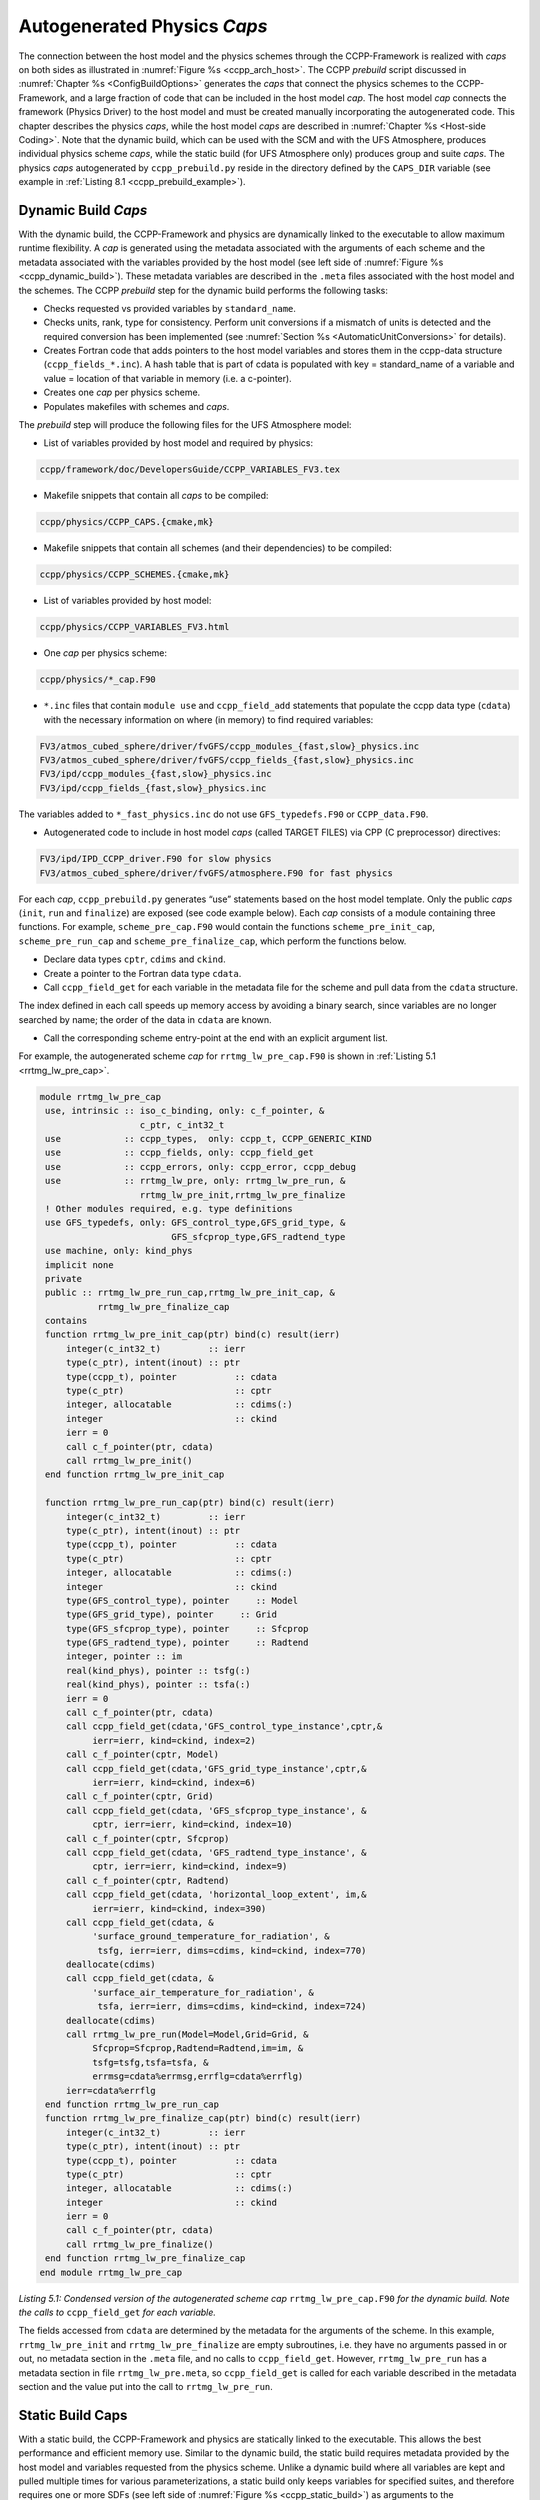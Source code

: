 .. _AutoGenPhysCaps:

****************************************
Autogenerated Physics *Caps*
****************************************

The connection between the host model and the physics schemes through the CCPP-Framework 
is realized with *caps* on both sides as illustrated in :numref:`Figure %s <ccpp_arch_host>`.
The CCPP *prebuild* script discussed in :numref:`Chapter %s <ConfigBuildOptions>`
generates the *caps* that connect the physics schemes to the CCPP-Framework, 
and a large fraction of code that can be included in the host model *cap*. The host model 
*cap* connects the framework (Physics Driver) to the host model and must be created 
manually incorporating the autogenerated code. This chapter describes the physics *caps*, 
while the host model *caps* are described in :numref:`Chapter %s <Host-side Coding>`. Note that the dynamic build, 
which can be used with the SCM and with the UFS Atmosphere, produces individual 
physics scheme *caps*, while the static build (for UFS Atmosphere only) produces group 
and suite *caps*. The physics *caps* autogenerated by ``ccpp_prebuild.py`` reside in the directory 
defined by the ``CAPS_DIR`` variable (see example in :ref:`Listing 8.1 <ccpp_prebuild_example>`).

.. _DynamicBuildCaps:

Dynamic Build *Caps*
====================

With the dynamic build, the CCPP-Framework and physics are dynamically linked to the executable
to allow maximum runtime flexibility. A *cap* is generated using the metadata associated with 
the arguments of each scheme and the metadata associated with the variables provided by the 
host model (see left side of :numref:`Figure %s <ccpp_dynamic_build>`). These metadata variables
are described in the ``.meta`` files associated with the host model and the schemes.
The CCPP *prebuild* step for the dynamic build performs the following tasks:

* Checks requested vs provided variables by ``standard_name``.
* Checks units, rank, type for consistency. Perform unit conversions if a mismatch
  of units is detected and the required conversion has been implemented (see
  :numref:`Section %s <AutomaticUnitConversions>` for details).
* Creates Fortran code that adds pointers to the host model variables and stores them in the 
  ccpp-data structure (``ccpp_fields_*.inc``). A hash table that is part of cdata is populated with 
  key = standard_name of a variable and value = location of that variable in memory (i.e. a c-pointer).
* Creates one *cap* per physics scheme.
* Populates makefiles with schemes and *caps*.

The *prebuild* step will produce the following files for the UFS Atmosphere model:

* List of variables provided by host model and required by physics:

.. code-block:: console

   ccpp/framework/doc/DevelopersGuide/CCPP_VARIABLES_FV3.tex

* Makefile snippets that contain all *caps* to be compiled:

.. code-block:: console

  ccpp/physics/CCPP_CAPS.{cmake,mk}

* Makefile snippets that contain all schemes (and their dependencies) to be compiled:

.. code-block:: console

  ccpp/physics/CCPP_SCHEMES.{cmake,mk}

* List of variables provided by host model:

.. code-block:: console

  ccpp/physics/CCPP_VARIABLES_FV3.html

* One *cap* per physics scheme:

.. code-block:: console

  ccpp/physics/*_cap.F90

* ``*.inc`` files that contain ``module use`` and ``ccpp_field_add`` statements that populate the ccpp data type (``cdata``) with the necessary information on where (in memory) to find required variables:

.. code-block:: console

  FV3/atmos_cubed_sphere/driver/fvGFS/ccpp_modules_{fast,slow}_physics.inc
  FV3/atmos_cubed_sphere/driver/fvGFS/ccpp_fields_{fast,slow}_physics.inc
  FV3/ipd/ccpp_modules_{fast,slow}_physics.inc
  FV3/ipd/ccpp_fields_{fast,slow}_physics.inc

The variables added to ``*_fast_physics.inc`` do not use ``GFS_typedefs.F90`` or ``CCPP_data.F90``.

* Autogenerated code to include in host model *caps* (called TARGET FILES) via CPP (C preprocessor) directives:

.. code-block:: console

  FV3/ipd/IPD_CCPP_driver.F90 for slow physics
  FV3/atmos_cubed_sphere/driver/fvGFS/atmosphere.F90 for fast physics

For each *cap*, ``ccpp_prebuild.py`` generates “use” statements based on the host model template. 
Only the public *caps* (``init``, ``run`` and ``finalize``) are exposed (see code example below). 
Each *cap* consists of a module containing three functions. For example, ``scheme_pre_cap.F90`` 
would contain the functions ``scheme_pre_init_cap``, ``scheme_pre_run_cap`` and ``scheme_pre_finalize_cap``, which perform the functions below.

* Declare data types ``cptr``, ``cdims`` and ``ckind``.
* Create a pointer to the Fortran data type ``cdata``.
* Call ``ccpp_field_get`` for each variable in the metadata file for the scheme and pull data from the ``cdata`` structure. 

The index defined in each call speeds up memory access by avoiding a binary search, 
since variables are no longer searched by name; the order of the data in ``cdata`` are known.

* Call the corresponding scheme entry-point at the end with an explicit argument list.

For example, the autogenerated scheme *cap* for ``rrtmg_lw_pre_cap.F90`` is shown in 
:ref:`Listing 5.1 <rrtmg_lw_pre_cap>`.

.. _rrtmg_lw_pre_cap:

.. code-block:: fortran

   module rrtmg_lw_pre_cap
    use, intrinsic :: iso_c_binding, only: c_f_pointer, &
                      c_ptr, c_int32_t
    use            :: ccpp_types,  only: ccpp_t, CCPP_GENERIC_KIND
    use            :: ccpp_fields, only: ccpp_field_get
    use            :: ccpp_errors, only: ccpp_error, ccpp_debug
    use            :: rrtmg_lw_pre, only: rrtmg_lw_pre_run, &
                      rrtmg_lw_pre_init,rrtmg_lw_pre_finalize
    ! Other modules required, e.g. type definitions
    use GFS_typedefs, only: GFS_control_type,GFS_grid_type, &
                            GFS_sfcprop_type,GFS_radtend_type
    use machine, only: kind_phys
    implicit none
    private
    public :: rrtmg_lw_pre_run_cap,rrtmg_lw_pre_init_cap, &
              rrtmg_lw_pre_finalize_cap
    contains
    function rrtmg_lw_pre_init_cap(ptr) bind(c) result(ierr)
        integer(c_int32_t)         :: ierr
        type(c_ptr), intent(inout) :: ptr
        type(ccpp_t), pointer           :: cdata
        type(c_ptr)                     :: cptr
        integer, allocatable            :: cdims(:)
        integer                         :: ckind
        ierr = 0
        call c_f_pointer(ptr, cdata)
        call rrtmg_lw_pre_init()
    end function rrtmg_lw_pre_init_cap

    function rrtmg_lw_pre_run_cap(ptr) bind(c) result(ierr)
        integer(c_int32_t)         :: ierr
        type(c_ptr), intent(inout) :: ptr
        type(ccpp_t), pointer           :: cdata
        type(c_ptr)                     :: cptr
        integer, allocatable            :: cdims(:)
        integer                         :: ckind
        type(GFS_control_type), pointer     :: Model
        type(GFS_grid_type), pointer     :: Grid
        type(GFS_sfcprop_type), pointer     :: Sfcprop
        type(GFS_radtend_type), pointer     :: Radtend
        integer, pointer :: im
        real(kind_phys), pointer :: tsfg(:)
        real(kind_phys), pointer :: tsfa(:)
        ierr = 0
        call c_f_pointer(ptr, cdata)
        call ccpp_field_get(cdata,'GFS_control_type_instance',cptr,&
             ierr=ierr, kind=ckind, index=2)
        call c_f_pointer(cptr, Model)
        call ccpp_field_get(cdata,'GFS_grid_type_instance',cptr,&
             ierr=ierr, kind=ckind, index=6)
        call c_f_pointer(cptr, Grid)
        call ccpp_field_get(cdata, 'GFS_sfcprop_type_instance', &
             cptr, ierr=ierr, kind=ckind, index=10)
        call c_f_pointer(cptr, Sfcprop)
        call ccpp_field_get(cdata, 'GFS_radtend_type_instance', &
             cptr, ierr=ierr, kind=ckind, index=9)
        call c_f_pointer(cptr, Radtend)
        call ccpp_field_get(cdata, 'horizontal_loop_extent', im,&
             ierr=ierr, kind=ckind, index=390)
        call ccpp_field_get(cdata, &
             'surface_ground_temperature_for_radiation', &
              tsfg, ierr=ierr, dims=cdims, kind=ckind, index=770)
        deallocate(cdims)
        call ccpp_field_get(cdata, &
             'surface_air_temperature_for_radiation', &
              tsfa, ierr=ierr, dims=cdims, kind=ckind, index=724)
        deallocate(cdims)
        call rrtmg_lw_pre_run(Model=Model,Grid=Grid, &
             Sfcprop=Sfcprop,Radtend=Radtend,im=im, &
             tsfg=tsfg,tsfa=tsfa, &
             errmsg=cdata%errmsg,errflg=cdata%errflg)
        ierr=cdata%errflg
    end function rrtmg_lw_pre_run_cap
    function rrtmg_lw_pre_finalize_cap(ptr) bind(c) result(ierr)
        integer(c_int32_t)         :: ierr
        type(c_ptr), intent(inout) :: ptr
        type(ccpp_t), pointer           :: cdata
        type(c_ptr)                     :: cptr
        integer, allocatable            :: cdims(:)
        integer                         :: ckind
        ierr = 0
        call c_f_pointer(ptr, cdata)
        call rrtmg_lw_pre_finalize()
    end function rrtmg_lw_pre_finalize_cap
   end module rrtmg_lw_pre_cap

*Listing 5.1: Condensed version of the autogenerated scheme cap* ``rrtmg_lw_pre_cap.F90`` *for the dynamic build. Note the calls to* ``ccpp_field_get`` *for each variable.*

The fields accessed from ``cdata`` are determined by the metadata for the arguments of the scheme. In this example, 
``rrtmg_lw_pre_init`` and ``rrtmg_lw_pre_finalize`` are empty subroutines, i.e. they have no arguments passed in or out, 
no metadata section in the ``.meta`` file, and no calls to ``ccpp_field_get``. However, ``rrtmg_lw_pre_run`` 
has a metadata section in file ``rrtmg_lw_pre.meta``, so ``ccpp_field_get`` 
is called for each variable described in the metadata section and the value put into the call to ``rrtmg_lw_pre_run``.

Static Build Caps
=================

With a static build, the CCPP-Framework and physics are statically linked to the executable. This allows the best 
performance and efficient memory use. Similar to the dynamic build, the static build requires metadata provided 
by the host model and variables requested from the physics scheme. Unlike a dynamic build where all variables are 
kept and pulled multiple times for various parameterizations, a static build only keeps variables for specified suites, 
and therefore requires one or more SDFs (see left side of :numref:`Figure %s <ccpp_static_build>`) as arguments to the ``ccpp_prebuild.py`` script. 
The CCPP *prebuild* step for the static build performs the tasks below.

* Check requested vs provided variables by ``standard_name``.
* Check units, rank, type. Perform unit conversions if a mismatch
  of units is detected and the required conversion has been implemented (see
  :numref:`Section %s <AutomaticUnitConversions>` for details).
* Filter unused schemes and variables.
* Create Fortran code for the static Application Programming Interface (API) that replaces the dynamic API (CCPP-Framework). The hash table used by the dynamic build to store variables in memory is left empty. 
* Create *caps* for groups and suite(s).
* Populate makefiles with schemes and *caps*.

The *prebuild* step for the static build will produce the following files for the UFS Atmosphere:

* List of variables provided by host model and required by physics:

.. code-block:: console

   ccpp/framework/doc/DevelopersGuide/CCPP_VARIABLES_FV3.tex

* Makefile snippets that contain all *caps* to be compiled:

.. code-block:: console

   ccpp/physics/CCPP_CAPS.{cmake,mk}

* Makefile snippets that contain all schemes to be compiled:

.. code-block:: console

   ccpp/physics/CCPP_SCHEMES.{cmake,mk}

* List of variables provided by host model:

.. code-block:: console

   ccpp/physics/CCPP_VARIABLES_FV3.html

* One *cap* per physics group (fast_physics, physics, radiation, time_vary, stochastic, …) for each suite:

.. code-block:: console

   ccpp/physics/ccpp_{suite_name}_{group_name}_cap.F90

* *Cap* for each suite:

.. code-block:: console

   ccpp/physics/ccpp_{suite_name}_cap.F90

* Autogenerated API for static build that replaces the dynamic API (aka CCPP-Framework), the interface is identical between the two APIs:

.. code-block:: console

   FV3/gfsphysics/CCPP_layer/ccpp_static_api.F90

* Same TARGET FILES as for the dynamic build

``ccpp_static_api.F90`` replaces the entire dynamic CCPP-Framework with an equivalent interface, 
which contains subroutines ``ccpp_physics_init``, ``ccpp_physics_run`` and ``ccpp_physics_finalize``. 
Each subroutine uses a ``suite_name`` and an optional argument, ``group_name``, to call the groups 
of a specified suite (e.g. ``fast_physics``, ``physics``, ``time_vary``, ``radiation``, ``stochastic``, etc.), 
or to call the entire suite. For example, ``ccpp_static_api.F90`` would contain module ``ccpp_static_api``
with subroutines ``ccpp_physics_{init, run, finalize}``. The subroutine ``ccpp_physics_init`` from the 
autogenerated code using suites ``FV3_GFS_v15`` and ``FV3_CPT_v0`` is shown in :ref:`Listing 5.2 <ccpp_physics_init>`.

.. _ccpp_physics_init:

.. code-block:: fortran

   subroutine ccpp_physics_init(cdata, suite_name, group_name, ierr)
     use ccpp_types, only : ccpp_t
     implicit none
     type(ccpp_t),               intent(inout) :: cdata
     character(len=*),           intent(in)    :: suite_name
     character(len=*), optional, intent(in)    :: group_name
     integer,                    intent(out)   :: ierr
     ierr = 0
     if (trim(suite_name)=="FV3_GFS_v15") then
       if (present(group_name)) then
         if (trim(group_name)=="fast_physics") then
           ierr = FV3_GFS_v15_fast_physics_init_cap(cdata=cdata, CCPP_interstitial=CCPP_interstitial)
         else if (trim(group_name)=="time_vary") then
           ierr = FV3_GFS_v15_time_vary_init_cap(GFS_Interstitial=GFS_Interstitial, &
                  cdata=cdata,GFS_Data=GFS_Data, GFS_Control=GFS_Control)
         else if (trim(group_name)=="radiation") then
           ierr = FV3_GFS_v15_radiation_init_cap()
         else if (trim(group_name)=="physics") then
           ierr = FV3_GFS_v15_physics_init_cap(cdata=cdata, GFS_Control=GFS_Control)
         else if (trim(group_name)=="stochastics") then
           ierr = FV3_GFS_v15_stochastics_init_cap()
         else
           write(cdata%errmsg, '(*(a))') "Group " // trim(group_name) // " not found"
           ierr = 1
         end if
       else
         ierr = FV3_GFS_v15_init_cap(GFS_Interstitial=GFS_Interstitial, cdata=cdata,GFS_Control=GFS_Control, &
               GFS_Data=GFS_Data, CCPP_interstitial=CCPP_interstitial)
       end if
     else if (trim(suite_name)=="FV3_CPT_v0") then
       if (present(group_name)) then
         if (trim(group_name)=="time_vary") then
           ierr = FV3_CPT_v0_time_vary_init_cap(GFS_Interstitial=GFS_Interstitial, &
                  cdata=cdata,GFS_Data=GFS_Data, GFS_Control=GFS_Control)
         else if (trim(group_name)=="radiation") then
           ierr = FV3_CPT_v0_radiation_init_cap()
         else if (trim(group_name)=="physics") then
           ierr = FV3_CPT_v0_physics_init_cap(con_hfus=con_hfus, &
                     GFS_Control=GFS_Control,con_hvap=con_hvap, &
                     con_rd=con_rd,con_rv=con_rv,con_g=con_g, &
                     con_ttp=con_ttp,con_cp=con_cp,cdata=cdata)
         else if (trim(group_name)=="stochastics") then
           ierr = FV3_CPT_v0_stochastics_init_cap()
         else
           write(cdata%errmsg, '(*(a))') "Group " // trim(group_name) // " not found"
           ierr = 1
         end if
       else
         ierr = FV3_CPT_v0_init_cap(con_g=con_g, GFS_Data=GFS_Data,GFS_Control=GFS_Control, &
                con_hvap=con_hvap,GFS_Interstitial=GFS_Interstitial, con_rd=con_rd,con_rv=con_rv, &
                con_hfus=con_hfus, con_ttp=con_ttp,con_cp=con_cp,cdata=cdata)
       end if
     else
       write(cdata%errmsg,'(*(a))'), 'Invalid suite ' // trim(suite_name)
       ierr = 1
     end if
     cdata%errflg = ierr
   end subroutine ccpp_physics_init
 
*Listing 5.2: Code sample of subroutine* ``ccpp_physics_init`` *contained in the autogenerated file* 
``ccpp_static_api.F90`` *for the multi-suite static build. This cap was generated using suites* 
``FV3_GFS_v15`` *and* ``FV3_CPT_v0``. *Examples of the highlighted functions are shown below in*
:ref:`Listing 5.3 <FV3_GFS_v15_physics>` *and* :ref:`Listing 5.4 <FV3_GFS_v15_init_cap>`.

Note that if group_name is set, specified groups (i.e. ``FV3_GFS_v15_physics_init_cap``) are called for the 
specified ``suite_name``. These functions are defined in ``ccpp_{suite_name}_{group_name}_cap.F90``, in this 
case ``ccpp_FV3_GFS_v15_physics_cap.F90``. For example:

.. _FV3_GFS_v15_physics:

.. code-block:: fortran

   function FV3_GFS_v15_physics_init_cap(cdata,GFS_Control)&
           result(ierr)
      use ccpp_types, only: ccpp_t
      use GFS_typedefs, only: GFS_control_type
      implicit none
      integer                     :: ierr
      type(ccpp_t), intent(inout) :: cdata
      type(GFS_control_type), intent(in) :: GFS_Control
      ierr = 0
      if (initialized) return
      call lsm_noah_init(me=GFS_Control%me,isot=GFS_Control%isot,&
            ivegsrc=GFS_Control%ivegsrc,nlunit=GFS_Control%nlunit, &
            errmsg=cdata%errmsg,errflg=cdata%errflg)
      if (cdata%errflg/=0) then
        write(cdata%errmsg,'(a)') "An error occured in lsm_noah_init"
        ierr=cdata%errflg
        return
      end if
      call gfdl_cloud_microphys_init(me=GFS_Control%me, &
           master=GFS_Control%master,nlunit=GFS_Control%nlunit, &
           input_nml_file=GFS_Control%input_nml_file, &
           logunit=GFS_Control%logunit,fn_nml=GFS_Control%fn_nml, &
           imp_physics=GFS_Control%imp_physics, &
           imp_physics_gfdl=GFS_Control%imp_physics_gfdl, &
           do_shoc=GFS_Control%do_shoc, &
           errmsg=cdata%errmsg,errflg=cdata%errflg)
      if (cdata%errflg/=0) then
        write(cdata%errmsg,'(a)') "An error occured in &
              gfdl_cloud_microphys_init"
        ierr=cdata%errflg
        return
      end if
      initialized = .true.
   end function FV3_GFS_v15_physics_init_cap
 
*Listing 5.3: The* ``FV3_GFS_v15_physics_init_cap`` *contained in the autogenerated file* 
``ccpp_FV3_GFS_v15_physics_cap.F90`` *showing calls to the* ``lsm_noah_init`` *, and* 
``gfdl_cloud_microphys_init`` *subroutines for the static build for suite ‘FV3_GFS_v15’ and group ‘physics’.*
 
If the group_name is not specified for a specified suite_name, the suite is called from the autogenerated 
``ccpp_static_api.F90``, which calls the ``init``, ``run`` and ``finalize`` routines for each group. 
:ref:`Listing 5.4 <FV3_GFS_v15_init_cap>` is an example of ``FV3_GFS_v15_init_cap``.

.. _FV3_GFS_v15_init_cap:

.. code-block:: fortran

   function FV3_GFS_v15_init_cap(GFS_Interstitial, &
     cdata,GFS_Control,GFS_Data,CCPP_interstitial) result(ierr)
     use GFS_typedefs, only: GFS_interstitial_type
     use ccpp_types, only: ccpp_t
     use GFS_typedefs, only: GFS_control_type
     use GFS_typedefs, only: GFS_data_type
     use CCPP_typedefs, only: CCPP_interstitial_type
 
     implicit none
 
     integer :: ierr
     type(GFS_interstitial_type), intent(inout) :: GFS_Interstitial(:)
     type(ccpp_t), intent(inout) :: cdata
     type(GFS_control_type), intent(inout) :: GFS_Control
     type(GFS_data_type), intent(inout) :: GFS_Data(:)
     type(CCPP_interstitial_type), intent(in) :: CCPP_interstitial

     ierr = 0
     ierr = FV3_GFS_v15_fast_physics_init_cap(cdata=cdata, CCPP_interstitial=CCPP_interstitial)
     if (ierr/=0) return
 
     ierr = FV3_GFS_v15_time_vary_init_cap (GFS_Interstitial=GFS_Interstitial,cdata=cdata, &
            GFS_Data=GFS_Data,GFS_Control=GFS_Control)
     if (ierr/=0) return
 
     ierr = FV3_GFS_v15_radiation_init_cap()
     if (ierr/=0) return
     ierr = FV3_GFS_v15_physics_init_cap(cdata=cdata, &
         GFS_Control=GFS_Control)
     if (ierr/=0) return
 
     ierr = FV3_GFS_v15_stochastics_init_cap()
     if (ierr/=0) return
   end function FV3_GFS_v15_init_cap
 
*Listing 5.4: Condensed version of the* ``FV3_GFS_v15_init_cap`` *function contained in the autogenerated
file* ``ccpp_FV3_GFS_v15_cap.F90`` *showing calls to the group caps* 
``FV3_GFS_v15_fast_physics_init_cap``, ``FV3_GFS_v15_time_vary_init_cap`` *, etc. 
for the static build where a group name is not specified.*

.. _AutomaticUnitConversions:

Automatic unit conversions
==========================

The CCPP framework is capable of performing automatic unit conversions if a mismatch of
units between the host model and a physics scheme is detected, provided that the required
unit conversion has been implemented.

If a mismatch of units is detected and an automatic unit conversion can be performed,
the CCPP prebuild script will document this with a log message as in the following example:

.. code-block:: console

   INFO: Comparing metadata for requested and provided variables ...
   INFO: Automatic unit conversion from m to um for effective_radius_of_stratiform_cloud_ice_particle_in_um after returning from MODULE_mp_thompson SCHEME_mp_thompson SUBROUTINE_mp_thompson_run
   INFO: Automatic unit conversion from m to um for effective_radius_of_stratiform_cloud_liquid_water_particle_in_um after returning from MODULE_mp_thompson SCHEME_mp_thompson SUBROUTINE_mp_thompson_run
   INFO: Automatic unit conversion from m to um for effective_radius_of_stratiform_cloud_snow_particle_in_um after returning from MODULE_mp_thompson SCHEME_mp_thompson SUBROUTINE_mp_thompson_run
   INFO: Generating schemes makefile/cmakefile snippet ...

The CCPP framework is performing only the minimum unit conversions necessary, depending on the
intent information of the variable in the parameterization's metadata table. In the above example,
the cloud effective radii are ``intent(out)`` variables, which means that no unit conversion is required
before entering the subroutine ``mp_thompson_run``. Below are examples for auto-generated code performing
automatic unit conversions from ``m`` to ``um`` or back, depending on the intent of the variable. The conversions
are performed in the individual physics scheme caps for the dynamic build, or the group caps for the static build.

.. code-block:: fortran

   ! var1 is intent(in)
           call mp_thompson_run(...,recloud=1.0E-6_kind_phys*re_cloud,...,errmsg=cdata%errmsg,errflg=cdata%errflg)
           ierr=cdata%errflg

   ! var1 is intent(inout)
           allocate(tmpvar1, source=re_cloud)
           tmpvar1 = 1.0E-6_kind_phys*re_cloud
           call mp_thompson_run(...,re_cloud=tmpvar1,...,errmsg=cdata%errmsg,errflg=cdata%errflg)
           ierr=cdata%errflg
           re_cloud = 1.0E+6_kind_phys*tmpvar1
           deallocate(tmpvar1)

   ! var1 is intent(out)
           allocate(tmpvar1, source=re_cloud)
           call mp_thompson_run(...,re_cloud=tmpvar1,...,errmsg=cdata%errmsg,errflg=cdata%errflg)
           ierr=cdata%errflg
           re_cloud = 1.0E+6_kind_phys*tmpvar1
           deallocate(tmpvar1)

If a required unit conversion has not been implemented the CCPP prebuild script will generate an error message as follows:

.. code-block:: console

   INFO: Comparing metadata for requested and provided variables ...
   ERROR: Error, automatic unit conversion from m to pc for effective_radius_of_stratiform_cloud_ice_particle_in_um in MODULE_mp_thompson SCHEME_mp_thompson SUBROUTINE_mp_thompson_run not implemented

All automatic unit conversions are implemented in ``ccpp/framework/scripts/conversion_tools/unit_conversion.py``,
new unit conversions can be added to this file by following the existing examples.
